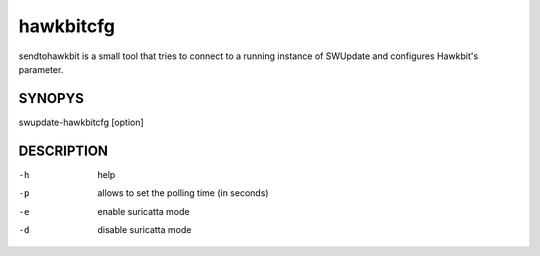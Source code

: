 hawkbitcfg
=============

sendtohawkbit is a small tool that tries to connect to a running instance
of SWUpdate and configures Hawkbit's parameter.

SYNOPYS
-------

swupdate-hawkbitcfg [option]


DESCRIPTION
-----------

-h
        help
-p
        allows to set the polling time (in seconds)
-e
        enable suricatta mode
-d
        disable suricatta mode
